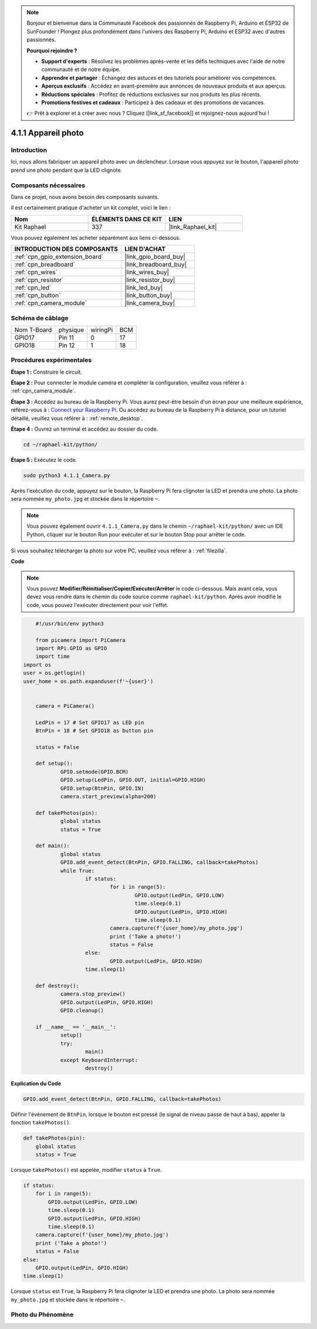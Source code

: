  
.. note::

    Bonjour et bienvenue dans la Communauté Facebook des passionnés de Raspberry Pi, Arduino et ESP32 de SunFounder ! Plongez plus profondément dans l'univers des Raspberry Pi, Arduino et ESP32 avec d'autres passionnés.

    **Pourquoi rejoindre ?**

    - **Support d'experts** : Résolvez les problèmes après-vente et les défis techniques avec l'aide de notre communauté et de notre équipe.
    - **Apprendre et partager** : Échangez des astuces et des tutoriels pour améliorer vos compétences.
    - **Aperçus exclusifs** : Accédez en avant-première aux annonces de nouveaux produits et aux aperçus.
    - **Réductions spéciales** : Profitez de réductions exclusives sur nos produits les plus récents.
    - **Promotions festives et cadeaux** : Participez à des cadeaux et des promotions de vacances.

    👉 Prêt à explorer et à créer avec nous ? Cliquez [|link_sf_facebook|] et rejoignez-nous aujourd'hui !

.. _4.1.1_py:

4.1.1 Appareil photo
============================

Introduction
-----------------

Ici, nous allons fabriquer un appareil photo avec un déclencheur. Lorsque vous appuyez sur le bouton, l'appareil photo prend une photo pendant que la LED clignote.

Composants nécessaires
------------------------------

Dans ce projet, nous avons besoin des composants suivants.

.. image:: ../img/3.1.15camera_list.png
  :width: 800
  :align: center

Il est certainement pratique d'acheter un kit complet, voici le lien :

.. list-table::
    :widths: 20 20 20
    :header-rows: 1

    *   - Nom	
        - ÉLÉMENTS DANS CE KIT
        - LIEN
    *   - Kit Raphael
        - 337
        - |link_Raphael_kit|

Vous pouvez également les acheter séparément aux liens ci-dessous.

.. list-table::
    :widths: 30 20
    :header-rows: 1

    *   - INTRODUCTION DES COMPOSANTS
        - LIEN D'ACHAT

    *   - :ref:`cpn_gpio_extension_board`
        - |link_gpio_board_buy|
    *   - :ref:`cpn_breadboard`
        - |link_breadboard_buy|
    *   - :ref:`cpn_wires`
        - |link_wires_buy|
    *   - :ref:`cpn_resistor`
        - |link_resistor_buy|
    *   - :ref:`cpn_led`
        - |link_led_buy|
    *   - :ref:`cpn_button`
        - |link_button_buy|
    *   - :ref:`cpn_camera_module`
        - |link_camera_buy|

Schéma de câblage
-----------------------

============ ======== ======== ===
Nom T-Board  physique wiringPi BCM
GPIO17       Pin 11   0        17
GPIO18       Pin 12   1        18
============ ======== ======== ===

.. image:: ../img/camera_schematic.png
   :width: 500
   :align: center

Procédures expérimentales
------------------------------

**Étape 1 :** Construire le circuit.

.. image:: ../img/3.1.15camera_fritzing.png
  :width: 800
  :align: center

**Étape 2 :** Pour connecter le module caméra et compléter la configuration, veuillez vous référer à : :ref:`cpn_camera_module`.

**Étape 3 :** Accédez au bureau de la Raspberry Pi. Vous aurez peut-être besoin d'un écran pour une meilleure expérience, référez-vous à : `Connect your Raspberry Pi <https://projects.raspberrypi.org/en/projects/raspberry-pi-setting-up/3>`_. Ou accédez au bureau de la Raspberry Pi à distance, pour un tutoriel détaillé, veuillez vous référer à : :ref:`remote_desktop`.

**Étape 4 :** Ouvrez un terminal et accédez au dossier du code.

.. raw:: html

   <run></run>

.. code-block::

    cd ~/raphael-kit/python/

**Étape 5 :** Exécutez le code.

.. raw:: html

   <run></run>

.. code-block::

    sudo python3 4.1.1_Camera.py

Après l'exécution du code, appuyez sur le bouton, la Raspberry Pi fera clignoter la LED et prendra une photo. La photo sera nommée ``my_photo.jpg`` et stockée dans le répertoire ``~``.

.. note::

    Vous pouvez également ouvrir ``4.1.1_Camera.py`` dans le chemin ``~/raphael-kit/python/`` avec un IDE Python, cliquer sur le bouton Run pour exécuter et sur le bouton Stop pour arrêter le code.

Si vous souhaitez télécharger la photo sur votre PC, veuillez vous référer à : :ref:`filezilla`.

**Code**

.. note::
    Vous pouvez **Modifier/Réinitialiser/Copier/Exécuter/Arrêter** le code ci-dessous. Mais avant cela, vous devez vous rendre dans le chemin du code source comme ``raphael-kit/python``. Après avoir modifié le code, vous pouvez l'exécuter directement pour voir l'effet.

.. raw:: html

    <run></run>

.. code-block:: python

	#!/usr/bin/env python3

	from picamera import PiCamera
	import RPi.GPIO as GPIO
	import time
    import os
    user = os.getlogin()
    user_home = os.path.expanduser(f'~{user}')


	camera = PiCamera()

	LedPin = 17 # Set GPIO17 as LED pin
	BtnPin = 18 # Set GPIO18 as button pin

	status = False

	def setup():
		GPIO.setmode(GPIO.BCM)
		GPIO.setup(LedPin, GPIO.OUT, initial=GPIO.HIGH)
		GPIO.setup(BtnPin, GPIO.IN)
		camera.start_preview(alpha=200)

	def takePhotos(pin):
		global status
		status = True

	def main():
		global status
		GPIO.add_event_detect(BtnPin, GPIO.FALLING, callback=takePhotos)
		while True:
			if status:
				for i in range(5):
					GPIO.output(LedPin, GPIO.LOW)
					time.sleep(0.1)
					GPIO.output(LedPin, GPIO.HIGH)
					time.sleep(0.1)
				camera.capture(f'{user_home}/my_photo.jpg')
				print ('Take a photo!')          
				status = False
			else:
				GPIO.output(LedPin, GPIO.HIGH)
			time.sleep(1)

	def destroy():
		camera.stop_preview()
		GPIO.output(LedPin, GPIO.HIGH)
		GPIO.cleanup()

	if __name__ == '__main__':
		setup()
		try:
			main()
		except KeyboardInterrupt:
			destroy()

**Explication du Code**


.. code-block:: python

    GPIO.add_event_detect(BtnPin, GPIO.FALLING, callback=takePhotos)

Définir l'événement de ``BtnPin``, lorsque le bouton est pressé (le signal de niveau passe de haut à bas), appeler la fonction ``takePhotos()``.

.. code-block:: python

    def takePhotos(pin):
        global status
        status = True

Lorsque ``takePhotos()`` est appelée, modifier ``status`` à ``True``.

.. code-block:: python

    if status:
        for i in range(5):
            GPIO.output(LedPin, GPIO.LOW)
            time.sleep(0.1)
            GPIO.output(LedPin, GPIO.HIGH)
            time.sleep(0.1)
        camera.capture(f'{user_home}/my_photo.jpg')
        print ('Take a photo!')          
        status = False
    else:
        GPIO.output(LedPin, GPIO.HIGH)
    time.sleep(1)

Lorsque ``status`` est ``True``, la Raspberry Pi fera clignoter la LED et prendra une photo. La photo sera nommée ``my_photo.jpg`` et stockée dans le répertoire ``~``.


Photo du Phénomène
------------------------

.. image:: ../img/4.1.1camera.JPG
   :align: center
